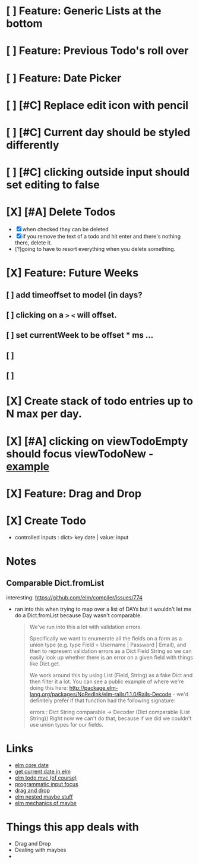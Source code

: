 * [ ] Feature: Generic Lists at the bottom
* [ ] Feature: Previous Todo's roll over
* [ ] Feature: Date Picker
* [ ] [#C] Replace edit icon with pencil
* [ ] [#C] Current day should be styled differently
* [ ] [#C] clicking outside input should set editing to false
* [X] [#A] Delete Todos
CLOSED: [2018-07-07 Sat 13:55]
- [X] when checked they can be deleted
- [X] if you remove the text of a todo and hit enter and there's nothing there,
  delete it.
- [?]going to have to resort everything when you delete something.
* [X] Feature: Future Weeks 
CLOSED: [2018-07-07 Sat 13:55]
** [ ] add timeoffset to model (in days?
** [ ] clicking on a ~>~ ~<~ will offset.
** [ ] set currentWeek to be offset * ms ...
** [ ] 
** [ ] 
* [X] Create stack of todo entries up to N max per day.
CLOSED: [2018-06-26 Tue 22:34]
* [X] [#A] clicking on viewTodoEmpty should focus viewTodoNew - [[https://ellie-app.com/embed/kqLTvMXJj3a1][example]]
CLOSED: [2018-07-07 Sat 10:21]
* [X] Feature: Drag and Drop
CLOSED: [2018-07-07 Sat 09:51]
* [X] Create Todo
CLOSED: [2018-06-26 Tue 19:28]
- controlled inputs : dict> key date | value: input

  
* Notes
** Comparable Dict.fromList 
interesting: https://github.com/elm/compiler/issues/774
  - ran into this  when trying to map over a list of DAYs but it wouldn't let me
    do a Dict.fromList because Day wasn't comparable.
    #+BEGIN_QUOTE
    We've run into this a lot with validation errors.

Specifically we want to enumerate all the fields on a form as a union type (e.g. type Field = Username | Password | Email), and then to represent validation errors as a Dict Field String so we can easily look up whether there is an error on a given field with things like Dict.get.

We work around this by using List (Field, String) as a fake Dict and then filter it a lot. You can see a public example of where we're doing this here: http://package.elm-lang.org/packages/NoRedInk/elm-rails/1.1.0/Rails-Decode - we'd definitely prefer if that function had the following signature:

errors : Dict String comparable -> Decoder (Dict comparable (List String))
Right now we can't do that, because if we did we couldn't use union types for our fields.
    #+END_QUOTE
    
* Links
- [[http://package.elm-lang.org/packages/elm-lang/core/5.1.1/Date][elm core date]]
- [[https://stackoverflow.com/questions/37910613/how-do-i-get-the-current-date-in-elm][get current date in elm]]
- [[https://github.com/evancz/elm-todomvc/blob/master/Todo.elm][elm todo mvc (of course)]]
- [[https://ellie-app.com/embed/kqLTvMXJj3a1][programmatic input focus]]
- [[https://benpaulhanna.com/basic-html5-drag-and-drop-with-elm.html][drag and drop]]  
- [[https://stackoverflow.com/questions/40600296/is-there-a-less-verbose-way-to-unwrap-maybe-values-in-elm][elm nested maybe stuff]] 
- [[https://robots.thoughtbot.com/maybe-mechanics][elm mechanics of maybe]]

* Things this app deals with 
- Drag and Drop
- Dealing with maybes
- 
